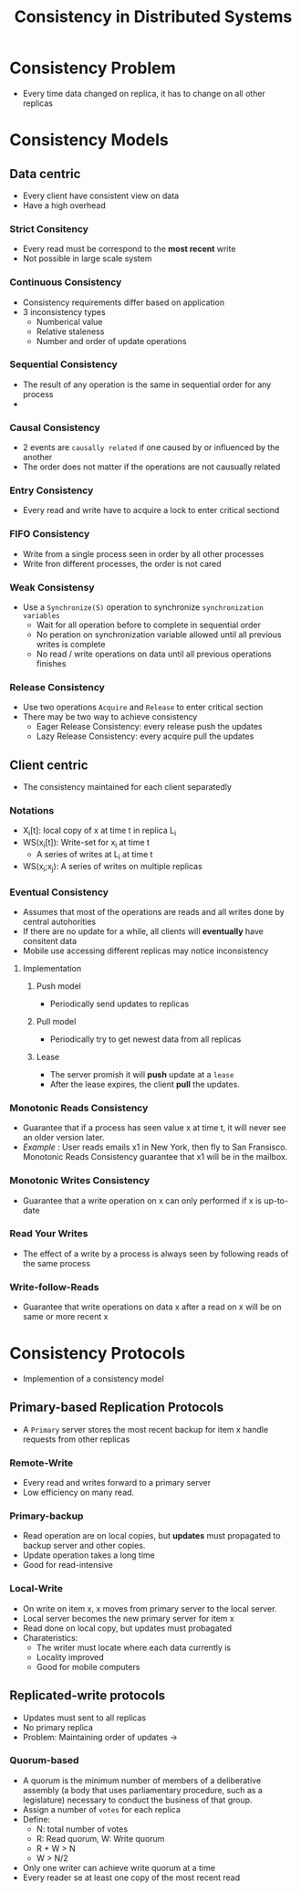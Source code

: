#+title: Consistency in Distributed Systems

* Consistency Problem
+ Every time data changed on replica, it has to change on all other replicas
* Consistency Models
** Data centric
+ Every client have consistent view on data
+ Have a high overhead
*** Strict Consitency
+ Every read must be correspond to the *most recent* write
+ Not possible in large scale system
*** Continuous Consistency
+ Consistency requirements differ based on application
+ 3 inconsistency types
  + Numberical value
  + Relative staleness
  + Number and order of update operations
*** Sequential Consistency
+ The result of any operation is the same in sequential order for any process
+
*** Causal Consistency
+ 2 events are =causally related= if one caused by or influenced by the another
+ The order does not matter if the operations are not causually related
*** Entry Consistency
+ Every read and write have to acquire a lock to enter critical sectiond
***  FIFO Consistency
+ Write from a single process seen in order by all other processes
+ Write fron different processes, the order is not cared
*** Weak Consistensy
+ Use a =Synchronize(S)= operation to synchronize =synchronization variables=
  - Wait for all operation before to complete in sequential order
  - No peration on synchronization variable allowed until all previous writes is complete
  - No read / write operations on data until all previous operations finishes
*** Release Consistency
+ Use two operations =Acquire= and =Release= to enter critical section
+ There may be two way to achieve consistency
  + Eager Release Consistency: every release push the updates
  + Lazy Release Consistency: every acquire pull the updates
** Client centric
+ The consistency maintained for each client separatedly
*** Notations
+ X_{i}[t]: local copy of x at time t in replica L_{i}
+ WS(x_{i}[t]): Write-set for x_{i} at time t
  - A series of writes at L_{i} at time t
+ WS(x_{i};x_{j}): A series of writes on multiple replicas
*** Eventual Consistency
+ Assumes that most of the operations are reads and all writes done by central autohorities
+ If there are no update for a while, all clients will *eventually* have consitent data
+ Mobile use accessing different replicas may notice inconsistency
**** Implementation
***** Push model
+ Periodically send updates to replicas
***** Pull model
+ Periodically try to get newest data from all replicas
***** Lease
+ The server promish it will *push* update at a =lease=
+ After the lease expires, the client *pull* the updates.
*** Monotonic Reads Consistency
+ Guarantee that if a process has seen value x at time t, it will never see an older version later.
+ /Example/ : User reads emails x1 in New York, then fly to San Fransisco. Monotonic Reads Consistency guarantee that x1 will be in the mailbox.
*** Monotonic Writes Consistency
+ Guarantee that a write operation on x can only performed if x is up-to-date
*** Read Your Writes
+ The effect of a write by a process is always seen by following reads of the same process
*** Write-follow-Reads
+ Guarantee that write operations on data x after a read on x will be on same or more recent x
* Consistency Protocols
+ Implemention of a consistency model
** Primary-based Replication Protocols
+ A =Primary= server stores the most recent backup for item x handle requests from other replicas
*** Remote-Write
+ Every read and writes forward to a primary server
+ Low efficiency on many read.
*** Primary-backup
+ Read operation are on local copies, but *updates* must propagated to backup server and other copies.
+ Update operation takes a long time
+ Good for read-intensive
*** Local-Write
+ On write on item x, x moves from primary server to the local server.
+ Local server becomes the new primary server for item x
+ Read done on local copy, but updates must probagated
+ Charateristics:
  - The writer must locate where each data currently is
  - Locality improved
  - Good for mobile computers
** Replicated-write protocols
+ Updates must sent to all replicas
+ No primary replica
+ Problem: Maintaining order of updates ->
*** Quorum-based
+ A quorum is the minimum number of members of a deliberative assembly (a body that uses parliamentary procedure, such as a legislature) necessary to conduct the business of that group.
+ Assign a number of =votes= for each replica
+ Define:
  - N: total number of votes
  - R: Read quorum, W: Write quorum
  - R + W > N
  - W > N/2
+ Only one writer can achieve write quorum at a time
+ Every reader se at least one copy of the most recent read
